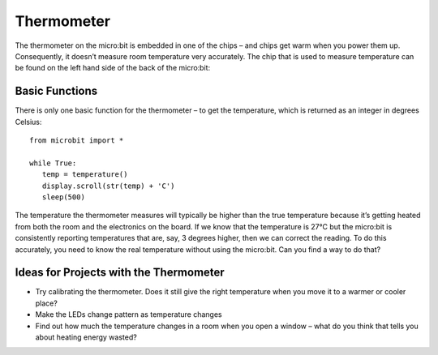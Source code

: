 ***************
Thermometer
***************
.. py:module:: microbit

The thermometer on the micro:bit is embedded in one of the chips – and chips get warm when you power them up. Consequently, it doesn’t measure room temperature very
accurately. The chip that is used to measure temperature can be found on the left hand side of the back of the micro:bit:

.. image:: assets/thermometer.png
   :scale: 40 %
   :align: center


Basic Functions
================
There is only one basic function for the thermometer – to get the temperature, which is returned as an integer in degrees Celsius:: 

   from microbit import *
   
   while True:
      temp = temperature()
      display.scroll(str(temp) + 'C')
      sleep(500)

The temperature the thermometer measures will typically be higher than the true temperature because it’s getting heated from both the room and the electronics on the board. 
If we know that the temperature is 27°C but the micro:bit is consistently reporting temperatures that are, say, 3 degrees higher, then we can correct the reading. 
To do this accurately, you need to know the real temperature without using the micro:bit. Can you find a way to do that?

Ideas for Projects with the Thermometer
=======================================
* Try calibrating the thermometer. Does it still give the right temperature when you move it to a warmer or cooler place?
* Make the LEDs change pattern as temperature changes
* Find out how much the temperature changes in a room when you open a window – what do you think that tells you about heating energy wasted?
